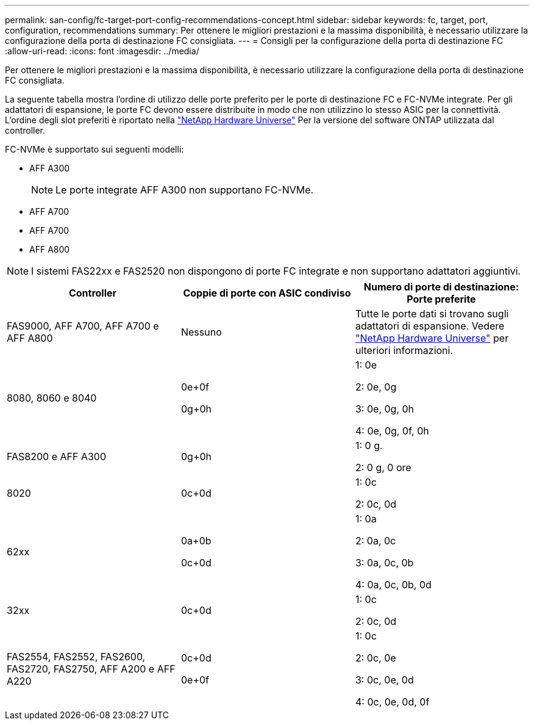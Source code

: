 ---
permalink: san-config/fc-target-port-config-recommendations-concept.html 
sidebar: sidebar 
keywords: fc, target, port, configuration, recommendations 
summary: Per ottenere le migliori prestazioni e la massima disponibilità, è necessario utilizzare la configurazione della porta di destinazione FC consigliata. 
---
= Consigli per la configurazione della porta di destinazione FC
:allow-uri-read: 
:icons: font
:imagesdir: ../media/


[role="lead"]
Per ottenere le migliori prestazioni e la massima disponibilità, è necessario utilizzare la configurazione della porta di destinazione FC consigliata.

La seguente tabella mostra l'ordine di utilizzo delle porte preferito per le porte di destinazione FC e FC-NVMe integrate. Per gli adattatori di espansione, le porte FC devono essere distribuite in modo che non utilizzino lo stesso ASIC per la connettività. L'ordine degli slot preferiti è riportato nella https://hwu.netapp.com["NetApp Hardware Universe"^] Per la versione del software ONTAP utilizzata dal controller.

FC-NVMe è supportato sui seguenti modelli:

* AFF A300
+
[NOTE]
====
Le porte integrate AFF A300 non supportano FC-NVMe.

====
* AFF A700
* AFF A700
* AFF A800


[NOTE]
====
I sistemi FAS22xx e FAS2520 non dispongono di porte FC integrate e non supportano adattatori aggiuntivi.

====
[cols="3*"]
|===
| Controller | Coppie di porte con ASIC condiviso | Numero di porte di destinazione: Porte preferite 


 a| 
FAS9000, AFF A700, AFF A700 e AFF A800
 a| 
Nessuno
 a| 
Tutte le porte dati si trovano sugli adattatori di espansione. Vedere https://hwu.netapp.com["NetApp Hardware Universe"^] per ulteriori informazioni.



 a| 
8080, 8060 e 8040
 a| 
0e+0f

0g+0h
 a| 
1: 0e

2: 0e, 0g

3: 0e, 0g, 0h

4: 0e, 0g, 0f, 0h



 a| 
FAS8200 e AFF A300
 a| 
0g+0h
 a| 
1: 0 g.

2: 0 g, 0 ore



 a| 
8020
 a| 
0c+0d
 a| 
1: 0c

2: 0c, 0d



 a| 
62xx
 a| 
0a+0b

0c+0d
 a| 
1: 0a

2: 0a, 0c

3: 0a, 0c, 0b

4: 0a, 0c, 0b, 0d



 a| 
32xx
 a| 
0c+0d
 a| 
1: 0c

2: 0c, 0d



 a| 
FAS2554, FAS2552, FAS2600, FAS2720, FAS2750, AFF A200 e AFF A220
 a| 
0c+0d

0e+0f
 a| 
1: 0c

2: 0c, 0e

3: 0c, 0e, 0d

4: 0c, 0e, 0d, 0f

|===